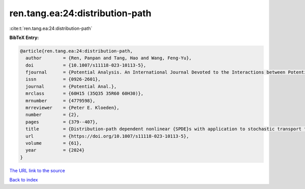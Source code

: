 ren.tang.ea:24:distribution-path
================================

:cite:t:`ren.tang.ea:24:distribution-path`

**BibTeX Entry:**

.. code-block:: bibtex

   @article{ren.tang.ea:24:distribution-path,
     author        = {Ren, Panpan and Tang, Hao and Wang, Feng-Yu},
     doi           = {10.1007/s11118-023-10113-5},
     fjournal      = {Potential Analysis. An International Journal Devoted to the Interactions between Potential Theory, Probability Theory, Geometry and Functional Analysis},
     issn          = {0926-2601},
     journal       = {Potential Anal.},
     mrclass       = {60H15 (35Q35 35R60 60H30)},
     mrnumber      = {4779598},
     mrreviewer    = {Peter E. Kloeden},
     number        = {2},
     pages         = {379--407},
     title         = {Distribution-path dependent nonlinear {SPDE}s with application to stochastic transport type equations},
     url           = {https://doi.org/10.1007/s11118-023-10113-5},
     volume        = {61},
     year          = {2024}
   }

`The URL link to the source <https://doi.org/10.1007/s11118-023-10113-5>`__


`Back to index <../By-Cite-Keys.html>`__
